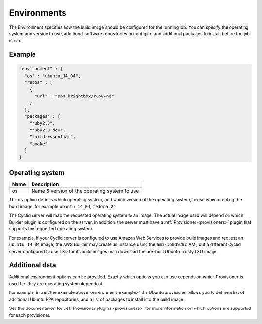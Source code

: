 .. _environment-info:

############
Environments
############

The Environment specifies how the build image should be configured for the
running job. You can specify the operating system and version to use,
additional software repositories to configure and additional packages to
install before the job is run.

.. _environment_example:

*******
Example
*******

.. highlight:: json
.. code:: json

  "environment" : {
    "os" : "ubuntu_14_04",
    "repos" : [
      {
        "url" : "ppa:brightbox/ruby-ng"
      }
    ],
    "packages" : [
      "ruby2.3",
      "ruby2.3-dev",
      "build-essential",
      "cmake"
    ]
  }

****************
Operating system
****************

===== ====================================================
Name  Description
===== ====================================================
os    Name & version of the operating system to use
===== ====================================================

The ``os`` option defines which operating system, and which version of the
operating system, to use when creating the build image, for example
``ubuntu_14_04``, ``fedora_24``

The Cyclid server will map the requested operating system to an image. The
actual image used will depend on which Builder plugin is configured on the
server. In addition, the server must have a :ref:`Provisioner <provisioners>`
plugin that supports the requested operating system.

For example, if your Cyclid server is configured to use Amazon Web Services to
provide build images and request an ``ubuntu_14_04`` image, the AWS Builder
may create an instance using the ``ami-1b0d920c`` AMI; but a different Cyclid
server configured to use LXD for its build images map download the pre-built
Ubuntu Trusty LXD image.

***************
Additional data
***************

Additional environment options can be provided. Exactly which options you can
use depends on which Provisioner is used I.e. they are operating system
dependent.

For example, in :ref:`the example above <environment_example>` the Ubuntu
provisioner allows you to define a list of additional Ubuntu PPA repositories,
and a list of packages to install into the build image.

See the documentation for :ref:`Provisioner plugins <provisioners>` for more
information on which options are supported for each provisioner.

